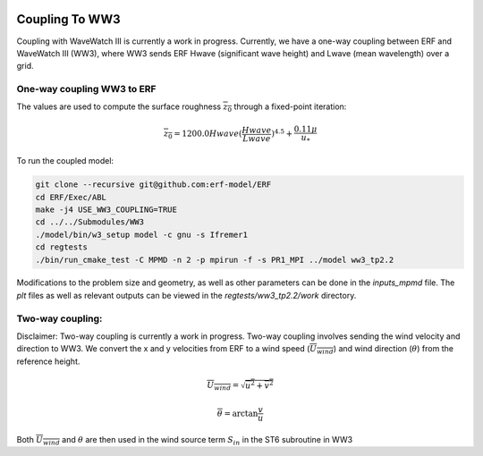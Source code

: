 
 .. role:: cpp(code)
    :language: c++

 .. _CouplingToWW3:

Coupling To WW3
===============

Coupling with WaveWatch III is currently a work in progress.
Currently, we have a one-way coupling between ERF and WaveWatch III (WW3), where WW3 sends ERF Hwave (significant wave height) and Lwave (mean wavelength) over a grid. 

One-way coupling WW3 to ERF
---------------------------

The values are used to compute the surface roughness :math:`\overline{z_{0}}` through a fixed-point iteration:

.. math::
  \overline{z_{0}} = 1200.0 Hwave (\frac{Hwave}{Lwave})^{4.5} + \frac{0.11 \mu}{u_*}

To run the coupled model:

.. code-block:: bash

    git clone --recursive git@github.com:erf-model/ERF
    cd ERF/Exec/ABL
    make -j4 USE_WW3_COUPLING=TRUE
    cd ../../Submodules/WW3
    ./model/bin/w3_setup model -c gnu -s Ifremer1
    cd regtests
    ./bin/run_cmake_test -C MPMD -n 2 -p mpirun -f -s PR1_MPI ../model ww3_tp2.2

Modifications to the problem size and geometry, as well as other parameters can be done in the `inputs_mpmd` file. The `plt` files as well as relevant outputs can be viewed in the `regtests/ww3_tp2.2/work` directory.

Two-way coupling:
-----------------

Disclaimer: Two-way coupling is currently a work in progress. Two-way coupling involves sending the wind velocity and direction to WW3. We convert the x and y velocities from ERF to a wind speed (:math:`\overline{U_{wind}}`) and wind direction (:math:`\theta`) from the reference height.

.. math::

  \overline{U_{wind}} = \sqrt{\overline{u^{2}} + \overline{v^2}}

.. math::

  \overline{\theta} = \mathrm{arctan}{\frac{v}{u}}

Both :math:`\overline{U_{wind}}` and :math:`\theta` are then used in the wind source term :math:`S_{in}` in the ST6 subroutine in WW3
